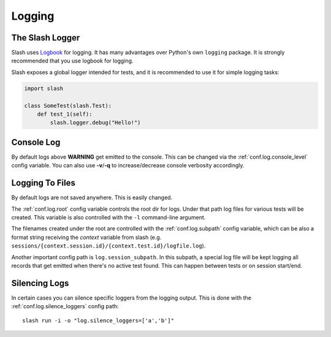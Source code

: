 .. _logging:

Logging
=======

The Slash Logger
--------------------

Slash uses `Logbook <http://logbook.pocoo.org>`_ for logging. It has many advantages over Python's own ``logging`` package. It is strongly recommended that you use logbook for logging.

Slash exposes a global logger intended for tests, and it is recommended to use it for simple logging tasks:

.. code-block:: python

 import slash

 class SomeTest(slash.Test):
     def test_1(self):
         slash.logger.debug("Hello!")

Console Log
-----------

By default logs above **WARNING** get emitted to the console. This can be changed via the :ref:`conf.log.console_level` config variable. You can also use **-v**/**-q** to increase/decrease console verbosity accordingly.

Logging To Files
----------------

By default logs are not saved anywhere. This is easily changed.

The :ref:`conf.log.root` config variable controls the root dir for logs. Under that path log files for various tests will be created. This variable is also controlled with the ``-l`` command-line argument.

The filenames created under the root are controlled with the :ref:`conf.log.subpath` config variable, which can be also a format string receiving the *context* variable from slash (e.g. ``sessions/{context.session.id}/{context.test.id}/logfile.log``).

Another important config path is ``log.session_subpath``. In this subpath, a special log file will be kept logging all records that get emitted when there's no active test found. This can happen between tests or on session start/end.

Silencing Logs
--------------

In certain cases you can silence specific loggers from the logging output. This is done with the :ref:`conf.log.silence_loggers` config path::

  slash run -i -o "log.silence_loggers=['a','b']"



